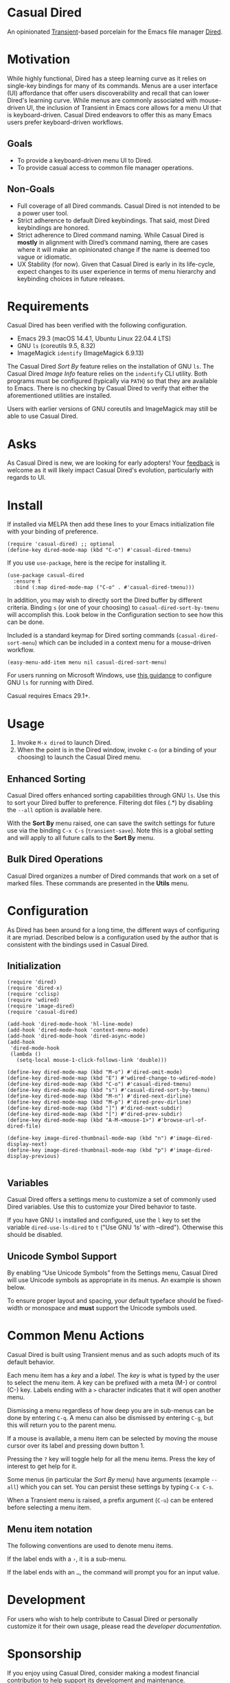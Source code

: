 [[https://melpa.org/#/casual-dired][file:https://melpa.org/packages/casual-dired-badge.svg]]

* Casual Dired
An opinionated [[https://github.com/magit/transient][Transient]]-based porcelain for the Emacs file manager [[https://www.gnu.org/software/emacs/manual/html_node/emacs/Dired.html][Dired]].

[[file:docs/images/casual-dired-screenshot.png]]


* Motivation
While highly functional, Dired has a steep learning curve as it relies on single-key bindings for many of its commands. Menus are a user interface (UI) affordance that offer users discoverability and recall that can lower Dired's learning curve. While menus are commonly associated with mouse-driven UI, the inclusion of Transient in Emacs core allows for a menu UI that is keyboard-driven. Casual Dired endeavors to offer this as many Emacs users prefer keyboard-driven workflows.

** Goals
- To provide a keyboard-driven menu UI to Dired.
- To provide casual access to common file manager operations.

** Non-Goals
- Full coverage of all Dired commands. Casual Dired is not intended to be a power user tool.
- Strict adherence to default Dired keybindings. That said, most Dired keybindings are honored.
- Strict adherence to Dired command naming. While Casual Dired is *mostly* in alignment with Dired’s command naming, there are cases where it will make an opinionated change if the name is deemed too vague or idiomatic.
- UX Stability (for now). Given that Casual Dired is early in its life-cycle, expect changes to its user experience in terms of menu hierarchy and keybinding choices in future releases.

* Requirements

Casual Dired has been verified with the following configuration. 
- Emacs 29.3 (macOS 14.4.1, Ubuntu Linux 22.04.4 LTS)
- GNU ~ls~ (coreutils 9.5, 8.32)
- ImageMagick ~identify~ (ImageMagick 6.9.13)

The Casual Dired /Sort By/ feature relies on the installation of GNU ~ls~. The Casual Dired /Image Info/ feature relies on the ~indentify~ CLI utility. Both programs must be configured (typically via ~PATH~) so that they are available to Emacs. There is no checking by Casual Dired to verify that either the aforementioned utilities are installed.

Users with earlier versions of GNU coreutils and ImageMagick may still be able to use Casual Dired.

* Asks
As Casual Dired is new, we are looking for early adopters! Your [[https://github.com/kickingvegas/casual-dired/discussions][feedback]] is welcome as it will likely impact Casual Dired's evolution, particularly with regards to UI.

* Install
If installed via MELPA then add these lines to your Emacs initialization file with your binding of preference. 
#+begin_src elisp :lexical no
  (require 'casual-dired) ;; optional
  (define-key dired-mode-map (kbd "C-o") #'casual-dired-tmenu)
#+end_src

If you use ~use-package~, here is the recipe for installing it.
#+begin_src elisp :lexical no
  (use-package casual-dired
    :ensure t
    :bind (:map dired-mode-map ("C-o" . #'casual-dired-tmenu)))
#+end_src

In addition, you may wish to directly sort the Dired buffer by different criteria. Binding ~s~ (or one of your choosing) to ~casual-dired-sort-by-tmenu~ will accomplish this. Look below in the Configuration section to see how this can be done.

Included is a standard keymap for Dired sorting commands (~casual-dired-sort-menu~) which can be included in a context menu for a mouse-driven workflow.

#+begin_src elisp :lexical no
  (easy-menu-add-item menu nil casual-dired-sort-menu)
#+end_src

For users running on Microsoft Windows, use [[https://www.gnu.org/software/emacs/manual/html_node/efaq-w32/Dired-ls.html][this guidance]] to configure GNU ~ls~ for running with Dired.

Casual requires Emacs 29.1+.

* Usage
1. Invoke ~M-x dired~ to launch Dired.
2. When the point is in the Dired window, invoke ~C-o~ (or a binding of your choosing) to launch the Casual Dired menu.

** Enhanced Sorting
Casual Dired offers enhanced sorting capabilities through GNU ~ls~. Use this to sort your Dired buffer to preference. Filtering dot files (.*) by disabling the ~--all~ option is available here.

[[file:docs/images/casual-dired-sort-by-screenshot.png]]

With the *Sort By* menu raised, one can save the switch settings for future use via the binding ~C-x C-s~ (~transient-save~). Note this is a global setting and will apply to all future calls to the *Sort By* menu.

** Bulk Dired Operations
Casual Dired organizes a number of Dired commands that work on a set of marked files. These commands are presented in the *Utils* menu.

[[file:docs/images/casual-dired-utils-screenshot.png]]


* Configuration

As Dired has been around for a long time, the different ways of configuring it are myriad. Described below is a configuration used by the author that is consistent with the bindings used in Casual Dired.

** Initialization

#+begin_src elisp :lexical no
  (require 'dired)
  (require 'dired-x)
  (require 'cclisp)
  (require 'wdired)
  (require 'image-dired)
  (require 'casual-dired)

  (add-hook 'dired-mode-hook 'hl-line-mode)
  (add-hook 'dired-mode-hook 'context-menu-mode)
  (add-hook 'dired-mode-hook 'dired-async-mode)
  (add-hook
   'dired-mode-hook
   (lambda ()
     (setq-local mouse-1-click-follows-link 'double)))

  (define-key dired-mode-map (kbd "M-o") #'dired-omit-mode)
  (define-key dired-mode-map (kbd "E") #'wdired-change-to-wdired-mode)
  (define-key dired-mode-map (kbd "C-o") #'casual-dired-tmenu)
  (define-key dired-mode-map (kbd "s") #'casual-dired-sort-by-tmenu)
  (define-key dired-mode-map (kbd "M-n") #'dired-next-dirline)
  (define-key dired-mode-map (kbd "M-p") #'dired-prev-dirline)
  (define-key dired-mode-map (kbd "]") #'dired-next-subdir)
  (define-key dired-mode-map (kbd "[") #'dired-prev-subdir)
  (define-key dired-mode-map (kbd "A-M-<mouse-1>") #'browse-url-of-dired-file)

  (define-key image-dired-thumbnail-mode-map (kbd "n") #'image-dired-display-next)
  (define-key image-dired-thumbnail-mode-map (kbd "p") #'image-dired-display-previous)
  
#+end_src

** Variables

Casual Dired offers a settings menu to customize a set of commonly used Dired variables. Use this to customize your Dired behavior to taste.

[[file:docs/images/casual-dired-settings-screenshot.png]]

If you have GNU ~ls~ installed and configured, use the ~l~ key to set the variable ~dired-use-ls-dired~ to ~t~ ("Use GNU ‘ls’ with --dired"). Otherwise this should be disabled.

** Unicode Symbol Support

By enabling “Use Unicode Symbols” from the Settings menu, Casual Dired will use Unicode symbols as appropriate in its menus. An example is shown below.

[[file:docs/images/casual-dired-screenshot-unicode.png]]

To ensure proper layout and spacing, your default typeface should be fixed-width or monospace and *must* support the Unicode symbols used.

* Common Menu Actions
Casual Dired is built using Transient menus and as such adopts much of its default behavior.

Each menu item has a /key/ and a /label/. The /key/ is what is typed by the user to select the menu item. A key can be prefixed with a meta (M-) or control (C-) key. Labels ending with a ~>~ character indicates that it will open another menu.

Dismissing a menu regardless of how deep you are in sub-menus can be done by entering ~C-q~. A menu can also be dismissed by entering ~C-g~, but this will return you to the parent menu.

If a mouse is available, a menu item can be selected by moving the mouse cursor over its label and pressing down button 1.

Pressing the ~?~ key will toggle help for all the menu items. Press the key of interest to get help for it.

Some menus (in particular the /Sort By/ menu) have arguments (example ~--all~) which you can set. You can persist these settings by typing ~C-x C-s~.

When a Transient menu is raised, a prefix argument (~C-u~) can be entered before selecting a menu item.

** Menu item notation
The following conventions are used to denote menu items.

If the label ends with a ~›~, it is a sub-menu.

If the label ends with an ~…~, the command will prompt you for an input value.

* Development
For users who wish to help contribute to Casual Dired or personally customize it for their own usage, please read the [[docs/developer.org][developer documentation]].

* Sponsorship
If you enjoy using Casual Dired, consider making a modest financial contribution to help support its development and maintenance.

[[https://www.buymeacoffee.com/kickingvegas][file:docs/images/default-yellow.png]]

* See Also
Casual Dired is part of a suite of porcelains for different Emacs packages.

To get all current and future Casual porcelains, please install [[https://github.com/kickingvegas/casual-suite][Casual Suite]] from [[https://melpa.org/#/casual-suite][MELPA]].

Porcelains currently supported by Casual are listed below:

- [[https://github.com/kickingvegas/casual-avy][Casual Avy]] - a Transient porcelain for [[https://github.com/abo-abo/avy][Avy]].
- [[https://github.com/kickingvegas/casual-calc][Casual Calc]] - a Transient porcelain for [[https://www.gnu.org/software/emacs/manual/html_mono/calc.html][Calc]].
- [[https://github.com/kickingvegas/casual-info][Casual Info]] - a Transient porcelain for the [[https://www.gnu.org/software/emacs/manual/html_node/info/][Info]] reader.  
- [[https://github.com/kickingvegas/casual-isearch][Casual I-Search]] - a Transient menu for [[https://www.gnu.org/software/emacs/manual/html_node/emacs/Incremental-Search.html][I-Search]].

Users who prefer finer grained control over package installation can install each porcelain above individually.

* Acknowledgments
A heartfelt thanks to all the contributors to Dired and [[https://github.com/magit/transient][Transient]]. Casual Dired would not be possible without your efforts.

